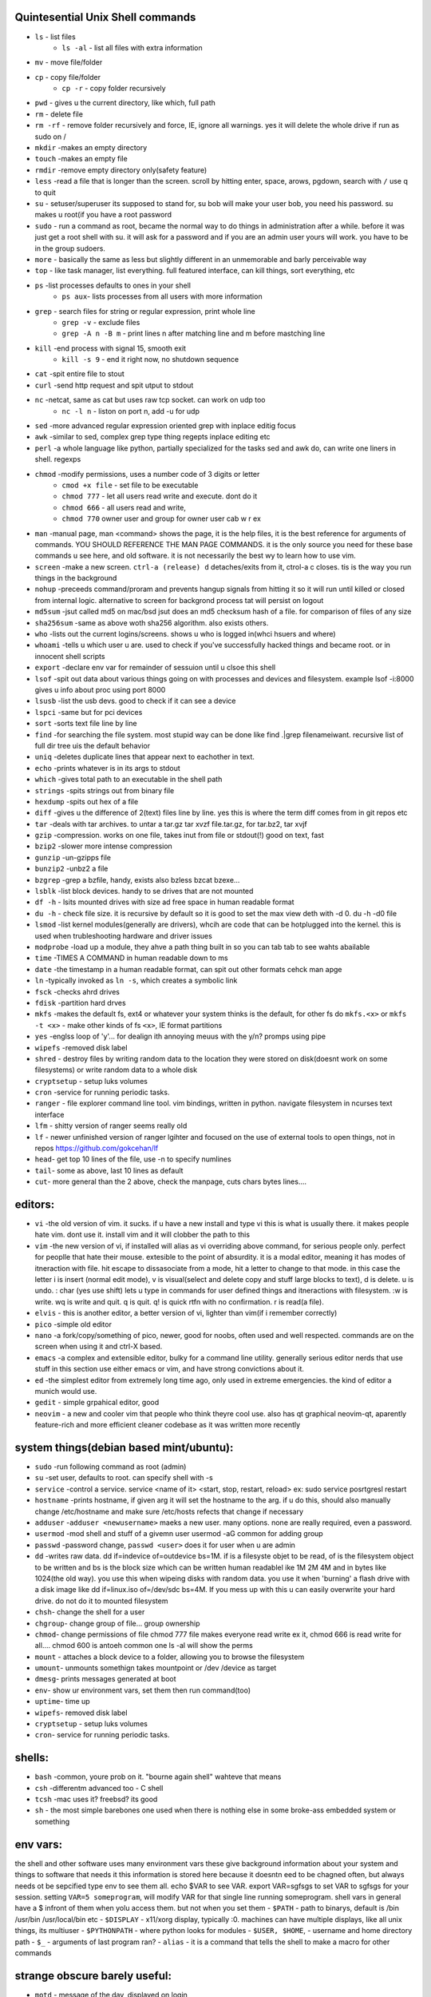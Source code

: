 Quintesential Unix Shell commands
=================================

- ``ls`` - list files
   - ``ls -al`` - list all files with extra information

- ``mv`` - move file/folder
- ``cp`` - copy file/folder
   - ``cp -r`` - copy folder recursively

- ``pwd`` - gives u the current directory, like which, full path
- ``rm`` - delete file
- ``rm -rf`` - remove folder recursively and force, IE, ignore all warnings. yes it will delete the whole drive if run as sudo on /
- ``mkdir`` -makes an empty directory
- ``touch`` -makes an empty file
- ``rmdir`` -remove empty directory only(safety feature)
- ``less`` -read a file that is longer than the screen. scroll by hitting enter, space, arows, pgdown, search with ``/`` use q to quit
- ``su`` - setuser/superuser its supposed to stand for, su bob will make your user bob, you need his password. su makes u root(if you have a root password
- ``sudo`` - run a command as root, became the normal way to do things in administration after a while. before it was just get a root shell with su. it will ask for a password and if you are an admin user yours will work. you have to be in the group sudoers. 
- ``more`` - basically the same as less but slightly different in an unmemorable and barly perceivable way
- ``top`` - like task manager, list everything. full featured interface, can kill things, sort everything, etc
- ``ps`` -list processes defaults to ones in your shell
   - ``ps aux``- lists processes from all users with more information

- ``grep`` - search files for string or regular expression, print whole line
   - ``grep -v`` - exclude files 
   - ``grep -A n -B m`` - print lines n after matching line and m before mastching line

- ``kill`` -end process with signal 15, smooth exit
   - ``kill -s 9`` - end it right now, no shutdown sequence

- ``cat`` -spit entire file to stout
- ``curl`` -send http request and spit utput to stdout
- ``nc`` -netcat, same as cat but uses raw tcp socket. can work on udp too
   - ``nc -l n`` - liston on port n, add -u for udp

- ``sed`` -more advanced regular expression oriented grep with inplace editig focus
- ``awk`` -similar to sed, complex grep type thing regepts inplace editing etc
- ``perl`` -a whole language like python, partially specialized for the tasks sed and awk do, can write one liners in shell. regexps
- ``chmod`` -modify permissions, uses a number code of 3 digits or letter
   - ``cmod +x file`` - set file to be executable
   - ``chmod 777`` - let all users read write and execute. dont do it
   - ``chmod 666`` - all users read and write, 
   - ``chmod 770`` owner user and group for owner user cab w r e\x

- ``man`` -manual page, man <command> shows the page, it is the help files, it is the best reference for arguments of commands. YOU SHOULD REFERENCE THE MAN PAGE COMMANDS. it is the only source you need for these base commands u see here, and old software. it is not necessarily the best wy to learn how to use vim. 
- ``screen`` -make a new screen. ``ctrl-a (release) d`` detaches/exits from it, ctrol-a c closes. tis is the way you run things in the background
- ``nohup`` -preceeds command/proram and prevents hangup signals from hitting it so it will run until killed or closed from internal logic. alternative to screen for backgrond process tat will persist on logout
- ``md5sum`` -jsut called md5 on mac/bsd jsut does an md5 checksum hash of a file. for comparison of files of any size
- ``sha256sum`` -same as above woth sha256 algorithm. also exists others. 
- ``who`` -lists out the current logins/screens. shows u who is logged in(whci hsuers and where)
- ``whoami`` -tells u which user u are. used to check if you've successfully hacked things and became root. or in innocent shell scripts
- ``export`` -declare env var for remainder of sessuion until u clsoe this shell 
- ``lsof`` -spit out data about various things going on with processes and devices and filesystem. example lsof -i:8000 gives u info about proc using port 8000
- ``lsusb`` -list the usb devs. good to check if it can see a device
- ``lspci`` -same but for pci devices
- ``sort`` -sorts text file line by line
- ``find`` -for searching the file system. most stupid way  can be done like find .|grep filenameiwant. recursive list of full dir tree uis the default behavior
- ``uniq`` -deletes duplicate lines that appear next to eachother in text. 
- ``echo`` -prints whatever is in its args to stdout
- ``which`` -gives total path to an executable in the shell path
- ``strings`` -spits strings out from binary file
- ``hexdump`` -spits out hex of a file
- ``diff`` -gives u the difference of 2(text) files line by line. yes this is where the term diff comes from in git repos etc
- ``tar`` -deals with tar archives. to untar a tar.gz tar xvzf file.tar.gz, for tar.bz2, tar xvjf
- ``gzip`` -compression. works on one file, takes inut from file or stdout(!) good on text, fast
- ``bzip2`` -slower more intense compression
- ``gunzip`` -un-gzipps file
- ``bunzip2`` -unbz2 a file
- ``bzgrep`` -grep a bzfile, handy, exists also bzless bzcat bzexe...
- ``lsblk`` -list block devices. handy to se drives that are not mounted
- ``df -h`` - lsits mounted drives with size ad free space in human readable format
- ``du -h`` - check file size. it is recursive by default so it is good to set the max view deth with -d 0. du -h -d0 file
- ``lsmod`` -list kernel modules(generally are drivers), whcih are code that can be hotplugged into the kernel. this is used when trubleshooting hardware and driver issues
- ``modprobe`` -load up a module, they ahve a path thing built in so you can tab tab to see wahts abailable
- ``time`` -TIMES A COMMAND in human readable down to ms
- ``date`` -the timestamp in a human readable format, can spit out other formats cehck man apge
- ``ln`` -typically invoked as ``ln -s``, which creates a symbolic link
- ``fsck`` -checks ahrd drives
- ``fdisk`` -partition hard drves
- ``mkfs`` -makes the default fs, ext4 or whatever your system thinks is the default, for other fs do ``mkfs.<x>`` or ``mkfs -t <x>`` - make other kinds of fs ``<x>``, IE format partitions
- ``yes`` -englss loop of 'y'... for dealign ith annoying meuus with the y/n? promps using pipe
- ``wipefs`` -removed disk label
- ``shred`` - destroy files by writing random data to the location they were stored on disk(doesnt work on some filesystems) or write random data to a whole disk
- ``cryptsetup`` - setup luks volumes
- ``cron`` -service for running periodic tasks. 
- ``ranger`` - file explorer command line tool. vim bindings, written in python. navigate filesystem in ncurses text interface
- ``lfm`` - shitty version of ranger seems really old
- ``lf`` - newer unfinished version of ranger lgihter and focused on the use of external tools to open things, not in repos https://github.com/gokcehan/lf
- ``head``- get top 10 lines of the file, use -n to specify numlines
- ``tail``- some as above, last 10 lines as default
- ``cut``- more general than the 2 above, check the manpage, cuts chars bytes lines....


editors:
========
- ``vi`` -the old version of vim. it sucks. if u have a new install and type vi this is what is usually there. it makes people hate vim. dont use it. install vim and it will clobber the path to this 
- ``vim`` -the new version of vi, if installed will alias as vi overriding above command, for serious people only. perfect for peoplle that hate their mouse. extesible to the point of absurdity. it is a modal editor, meaning it has modes of itneraction with file. hit escape to dissasociate from a mode, hit a letter to change to that mode. in this case the letter i is insert (normal edit mode), v is visual(select and delete copy and stuff large blocks to text), d is delete. u is undo. : char (yes use shift) lets u type in commands for user defined things and itneractions with filesystem. :w is write. wq is write and quit. q is quit. q! is quick rtfn with no confirmation. r is read(a file). 
- ``elvis`` - this is another editor, a better version of vi, lighter than vim(if i remember correctly)
- ``pico`` -simple old editor
- ``nano`` -a fork/copy/something of pico, newer, good for noobs, often used and well respected. commands are on the screen when using it and ctrl-X based. 
- ``emacs`` -a complex and extensible editor, bulky for a command line utility. generally serious editor nerds that use stuff in this section use either emacs or vim, and have strong convictions about it. 
- ``ed`` -the simplest editor from extremely long time ago, only used in extreme emergencies. the kind of editor a munich would use. 
- ``gedit`` - simple grpahical editor, good
- ``neovim`` - a new and cooler vim that people who think theyre cool use. also has qt graphical neovim-qt, aparently feature-rich and more efficient cleaner codebase as it was written more recently


system things(debian based mint/ubuntu):
========================================
- ``sudo`` -run following command as root (admin)
- ``su`` -set user, defaults to root. can specify shell with -s
- ``service`` -control a service. service <name of it> <start, stop, restart, reload>   ex: sudo service posrtgresl restart
- ``hostname`` -prints hostname, if given arg it will set the hostname to the arg. if u do this, should also manually change /etc/hostname and make sure /etc/hosts refects that change if necessary
- ``adduser`` -``adduser <newusername>`` maeks a new user. many options. none are really required, even a password. 
- ``usermod`` -mod shell and stuff of a givemn user usermod -aG common for adding group
- ``passwd`` -password change, ``passwd <user>`` does it for user when u are admin
- ``dd`` -writes raw data. dd if=indevice of=outdevice bs=1M. if is a filesyste objet to be read, of is the filesystem object to be written and bs is the block size which can be written human readablel ike 1M 2M 4M and in bytes like 1024(the old way). you use this when wipeing disks with random data. you use it when 'burning' a flash drive with a disk image like dd if=linux.iso of=/dev/sdc bs=4M. If you mess up with this u can easily overwrite your hard drive. do not do it to mounted filesystem
- ``chsh``- change the shell for a user
- ``chgroup``- change group of file... group ownership 
- ``chmod``- change permissions of file chmod 777 file makes everyone read write ex it, chmod 666 is read write for all.... chmod 600 is antoeh common one ls -al will show the perms
- ``mount`` - attaches a block device to a folder, allowing you to browse the filesystem
- ``umount``- unmounts somethign takes mountpoint or /dev /device as target
- ``dmesg``- prints messages generated at boot
- ``env``- show ur environment vars, set them then run command(too)
- ``uptime``- time up
- ``wipefs``- removed disk label
- ``cryptsetup`` - setup luks volumes
- ``cron``- service for running periodic tasks.


shells:
=======
- ``bash`` -common, youre prob on it. "bourne again shell" wahteve that means
- ``csh`` -differentm advanced too - C shell
- ``tcsh`` -mac uses it? freebsd? its good
- ``sh`` - the most simple barebones one used when there is nothing else in some broke-ass embedded system or something


env vars:
================
the shell and other software uses many environment vars
these give background information about your system and things to software that needs it
this information is stored here because it doesntn eed to be chagned often, but always needs ot be sepcified
type env to see them all. echo $VAR to see VAR. export VAR=sgfsgs to set VAR to sgfsgs for your session. setting ``VAR=5 someprogram``, will modify VAR for that single line running someprogram. 
shell  vars in general have a $ infront of them when yolu access them. but not when you set them
- ``$PATH`` - path to binarys, default is /bin /usr/bin /usr/local/bin  etc
- ``$DISPLAY`` - x11/xorg display, typically :0. machines can have multiple displays, like all unix things, its multiuser
- ``$PYTHONPATH`` - where python looks for modules
- ``$USER, $HOME``, - username and home directory path
- ``$_`` - arguments of last program ran? 
- ``alias`` - it is a command that tells the shell to make a macro for other commands 

strange obscure barely useful:
==============================
- ``motd`` - message of the day, displayed on login
- ``links`` - text only browser
- ``lynx`` - older more useless text only browser
- ``irssi`` - irc client ncurses flavor. leet af
- ``rexima`` - command line sound volume control mixer thingy
- ``beep`` - makes a console beep

graphical
=========
- ``xterm`` -old school bare bones terminal emulator for x11
- xorg/x11 - always started by scripts, but it is the name of the service that runs the GUI in linux generally. x1 was the old name xorg is the new one. there are forks...
- ``xv`` -old and simple image viewer
- ``mplayer`` -old simple and great media player. no GUI, just do mplayer file.mp4 or whatnot
- ``xviewer`` -seems to be the version of xv/xview available in modern ubuntu? stupid name


network & hax
=============

- ``nmap`` -port scanner highly advanced, many modes and options
- ``masscan`` -speed optimized port scanner for large volume scanning, target acquisition. usually preceeds  the use of nmap whcih yields more detailed information
- ``nc`` -previously merntioned, netcat, raw conns
- ``ettercap`` -manipulation of ARP, DNS, other protocols, generally for the purpose of man in the middle attack
- ``wireshark`` -watch network packets go by. need to change group to work properly. can run as root and always works that way, but not recomended. used to be called ethereal - the new name sucks. still hate them for it. the new name reads like it should be the name of a chinese electrician tool or a korean children's cartoon
- ``ngrep`` -network grep, just reads packets going by your box and spits that out to stdout if it matches what ur looking for
- ``tcpdump`` -captures and dumps packets, dump files can be reloaded, minor dissection available with some calssification, can load the dumps up with anything
- ``ifconfig`` -old network interface config command line utility. windows ipconfig is the ripoff version with a weird name
- ``ip`` -the newer, 'better' network interface and routing table configuration tool
- ``route`` -orouting table edit and explore
- ``httping`` -sends a http packet to a server on default prot of 80, gives response time
- ``ping`` -normal old school icmp ping. not waht it used to be
- ``telnet`` -old school shell/terminal over the wire. completely unencrypted, not much more complex than netcat. helpful for testing connections, manual single prot probing like tenet <host> 80 to connect to port 80 on <host>
- ``nslookup`` -look up an ip or hostname in DNS
- ``john`` -old school powerful password hash cracker. supports extensions and a lot of hash algorithms. parallelism exists too. likely better things these days. called john the ripper(after the famous amteur serial-hooker-disection-practicioner)
- ``whois`` -information on domain ownership, reverse look up of IP addresses. just an entry from a database about the owner and registrar stuff for IPs and domains. 
- ``traceroute`` -old school packet routing trace, not sure if it really works the same anymore, but shows you the path packets take to a server. seems like maye routers out in the widl drop the packets it uses now often? not sure. dont use it much and its not what it used to be is the word
- ``arping`` -executes a ping-analogous function using the arp protocol. v nice. 
- ``tsocks`` -wrap any protocol through socks
- ``httping``- ping a http server. IE, give the response time to a http service 
- ``aircrack-ng`` - a suite of utilities for security analysis of wifi networks
- ``iwconfig``-ike ifconfig but with specific features for wifi adapters/driver interfaces. it is old school
- ``iw`` - same as above but not as old school
- ``bluetoothctl``- shell style interface to bluetooth hardware. quite good
- ``yersinia``- a powerful security analysis too that i am not too familiar with, but worth a mention. some kid in vegas looked at me like i was insane for not using it. appears very powerful.
- ``netstat``- usually i invoke as netstat -n, lists the connections in and out of the machine. godo stuff is by the top so try netstat -n|head


SSH STUFF
=========
- ``ssh`` -secure shell, replaced telnet when people realizsed u could ngrep peoples files out off the network
- ``ssh-keygen`` - generates keypairs for ssh auth
- ``scp`` -copies files over ssh, wil ldefault to copy locally for composibility and uses same args generally. typical use scp user@host:/home/user/stuff stuff. username is often needed. tab to complete works if you have passwordless ssh set up. USE IT PASSWORDLESS AND USE TAB to complete. tab is slow though. remember you can copy to /tmp always, too.
- ``ssh -X`` - this arg will forward x11, IE, let u run graphicalprograms over ssh(if u have x11 on both sides)
- ``ssh -D 8888`` - runs a socks5 proxy on prot 8888 that tunnels connections from localhsot through the remote host
- ``ssh -L8888:host:8888`` - tunnel localhost 8888 to remove host's view of host:8888
- ``ssh -R8888:host:8888`` - reverse tunnel, goes from remote host to localhsots view of host:8888
- ``sftp`` - ftp liek client thingy for scp. never use it, might be the original client and actual protocol name for the machinery that does scp
- ``sshfs`` - smount - use the above sftp facilities to emualted a mounted filesystem

operators in shell(bash)
========================

- ``|`` pipe, puts stdout into stdin like ``cat bob|grep <word>``
- ``&`` - runs concurrently with following command. 
- ``&&`` - run next program sequentially
- ``>`` - stdout into a file cat bob > bobfile. OVERWRITES THE FILE
- ``>>`` - APPENDS TO THE FILE like ls >> listfile will append to the botom of nugget list the folder contents
- ``2>``  - same as > but does stderr, 
- ``<`` file on right into stdin of command on left
- ``<<<`` - string on the right into stdin on the left
- ``ctrl-z`` - pause - immediate effect always
- ``ctrl-c`` exit, doest leave shell(thats logout) clears the line though. sends a ``kill -s 15`` to the thread in foreground
- ``ctrl-d`` logout
- ``[TAB]`` - tab - hit this key a lot, it works to complete MANY things. used to just be files, now almsot anything. ``git add [TAB] [TAB]`` lists your changed files, for instance
- back quotes - `kill `pgrep firefox` `  - inserts stdout from the command in backquotes into the shell as if you had typed it. pgrep outputs a list of pids that match the string you give it, here that is being picked up by kill so that it kills anything that matches firefox
- ``*`` - wildcard, ``ls *.py`` gives list of python scripts in current directory
- ``[0-9]`` - matches digits in shell, ``ls [0-9]*`` liss eveyrhing that starts with a digit. can use comma separated singletons, works with letters too [a-z]...



root filesystem synopsis
========================

 Int the past many of these were separate partitions, hence some of the seemingly redundant things. Now this is not as important with solid state drives and (i supposed) more modern file systems

- ``/tmp`` - temp folder, anyone can write in it. it is there on every system and great place to copy things to if you are not sure where to do it
- ``/etc`` - pronounced et-SEE. all the configuration files and global settings are in here by default. in the past administration could be done exclusively by modificaion of files here, more or less. programs like passwd are tools to automatically edit files here
- ``/var`` - various data here, var/log is a default global spot for logs. often home to global data storage, such as the root of a  webserver with static content, or database disk footprint. 
- ``/usr`` - user installed things generally.... comes with a lot in it these days. it is like an alternative root where u generally would modify things for system wide access. has the same diretory structure as /
- ``/proc`` - process information emulatd as block storage devices and stuff liek this. can get info abotu some hardware from drivers, and access some other weird low level things, dynamic emulated files that are read from live executing daemons
- ``/dev`` - devices, filesystem emulation of actual hardware. all disks are here, your sound devices, usb devices, all accessed from here if you want to do it directly. it isa like proc, not actual files, but dynamic emulated files that make access to devices liek accessing a file
- ``/opt`` - not sure what it is suppsoed to be but it is often used to store globally accessed proprietary software that doesnt have facility to install in the typical global directory structure(where thigns are in /bin and /lib and sstuff
- ``/bin`` - binarys, these are where the commands are stored for the base system. most of the higher level suff is in /usr/bin and /usr/local/bin
- ``/home`` - home diretorys for each user here. all user settings and information and data are in their home folder. copy it to an ew system an it will all be there 
- ``/root`` - home direxdtory for admin/root user
- ``/boot`` - ccontains the kernel and initial root disk, boot loader stuff IE GRUB. is more commonly a separate partition still
- ``/cdrom`` - vestigal artifact of a time when people used cdrom
- ``/mnt`` - this was originalyl where you would mount drives, IE, any drive that was not hosting system critical contents, like removeable media, was mounted here. you added these to be automounted using /etc/fstab, and mounting had to be done by root
- ``/media`` - this is where thigns are mounted now, un a path like /media/<username>/<uuid serial thing>

notable filesystem objects, global
==================================

- ``/proc/cpuinfo`` - cpu core info, pretty great
- ``/dev/random`` - random data from hardware. cat this and u get a dump of real physical entropy
- ``/dev/urandom`` - output of a psrng using above as seed. cat this and get infinite 'random' data generated from finite entropy harvested from ahrdware
- ``/etc/passwd`` - old school place where some user info is stored, originally included encrypted passwords
- ``/etc/shadow`` - where they moved the encrypted passwords  from passwd to hide them from users when ti as realzied they could be cracked 
- ``/etc/hosts`` - lsit of hosts that are basically added to DNS, can put some of your servers here so u dont type ip
- ``/etc/hostname`` - yur hostname, for some reason i feel i usualy msut edit this and use the hostname command at the same time/session
- ``/etc/rc.local`` - old school palce to put commands to have them run on boot, on many linux systems. 
- ``/etc/resolv.conf`` - old way of keeping global nameservers. depends on the system now....
- ``/etc/motd`` - text displayed at login. put stuff here if you have users, info about the system, advertisements, cuss them out, etc
 

notable filesystem objects, local
=================================
- ``~`` - alias to your homefolder ``/home/username``
- ``~/.ssh/authorized_keys`` - pt in a ocpy of someones id_rs.pub file as a line, and it allows the guy wti hteh private key to get in via passwordless ssh
- ``~/.ssh/config`` - lts u preconfig defults for various servers and things, pivotal wehn using scp and git reguarly. man ssh_config exists and shows syntax
- ``~/.ssh/id_rsa.pub`` - dfault place for public ssh key, without the .pub its default for private
- ``~/.bashrc`` - i u use bash, this is a place you can add commadns that run on login. such as adding things to ur $PATH
- ``~/.bash_history`` - hitory of commands in bash, some cap length, grep this to find stuff you did and need th command for
- ``.profile`` - tis is like .bashrc but not specific to bash. on many systems. efintiely check if you are not using bash
- ``~/.local`` - hs a root filesystem mirror structure that user installed things (like pip packages) can sit in. like a personal /usr/local. pip user installed stuff gos here
- ``~/.config`` - it is now considered bst practice for packages to put their user config files in here rather than randomly as a hidden file or folder in ~

host a git, barebones 
=====================
simple amd dirty instructions
always use passwordless SSH or this
make git user on server. no password on it. NO PASSWORD ON IT. no way to log in with password

>>>
which git-shell #find path to git shell - comes with git, set this as the shell for the git user on the server. this prevents users from logging in with ssh but they can do the git operations
adduser # set git-shell full path to the shell as you go through the menu and set no password. SET NO PASSWORD
sudo su -s /bin/bash git# makes u git user and override shell so u can have an interactive session
#make folders as you need them in /home/git. cd into the folter. do:
mkdir package # to make git called package
git init
git config receive.denyCurrentBranch ignore # over rides some annoying check that maks the fist commit a pain

put public keys in /home/git/.ssh/authorized_keys as a line, on the host n  

on cients:  git clone ssh://git@server:/home/git/package

then make an initial commit to master to make sure it works

proceed as normal:  make branch, write stuf, git add stuff,commit it, push, merge, etc

pull requests seem like a thing you dont want to do without a web interface like github

git client side
===============
process of creating branch and merge:

>>>
git checkout master
git pull# - make sure its up to date
git branch mybranchname #- make a branch
git cheeckout mybranchname #- now you are on it, it is forekd off main
#do stuff
git add stuff
git commit -m"new stuff"
git push #- upload it to the remove server
#keep doing stuff, eventually ready to merge
git checkout master
git pull #-make sure its up todate
git merge mybranchname
#now if theres conflicts, you make sure it works, correct them. 
#you can checkout a file from master by git checkout file, and add that one, to 
#blidnly tke the master verion of file
git push

#there are other commands in betbween sometimes, but it will tell you waht they are
git is very user friendly for a command line interface
but remember to push after you merge, push and pull and clone are remote commands. rest are local


docker
======
docker is super helpful, especially if youre a noob. It allows you to do things as root but not destroy your baremetal system. 

It was originally to make back end services scaleable, reproducible, and sandboxed while avoiding the use of a VM 

docker has a built in management system for images shared by project teams and the community 

stuff in docker runs on your kernel but network and disk is sandboxed and communicates through whatever avenues you specify(shared folders and port forwards)

you can run things in docker like any other program

if you dont use it youre basically failing at life

also a good way to give people root-like power on servers, without allowing them to trash the system and spy on people through unfettered hardware access

- ``docker-compose`` - utility for launching a few differentd ocker containers of different services, allowig you to easily config them to be interconnected in one file. simply put ``docker-compose.yml`` in an empty folder and edit/generate/write it to your specs. editing yaml can be kind of annoying due to autistic standards with whitespace and stuff. so work off of a copypaste
- ``docker`` - the normal interface to docker to run one container
